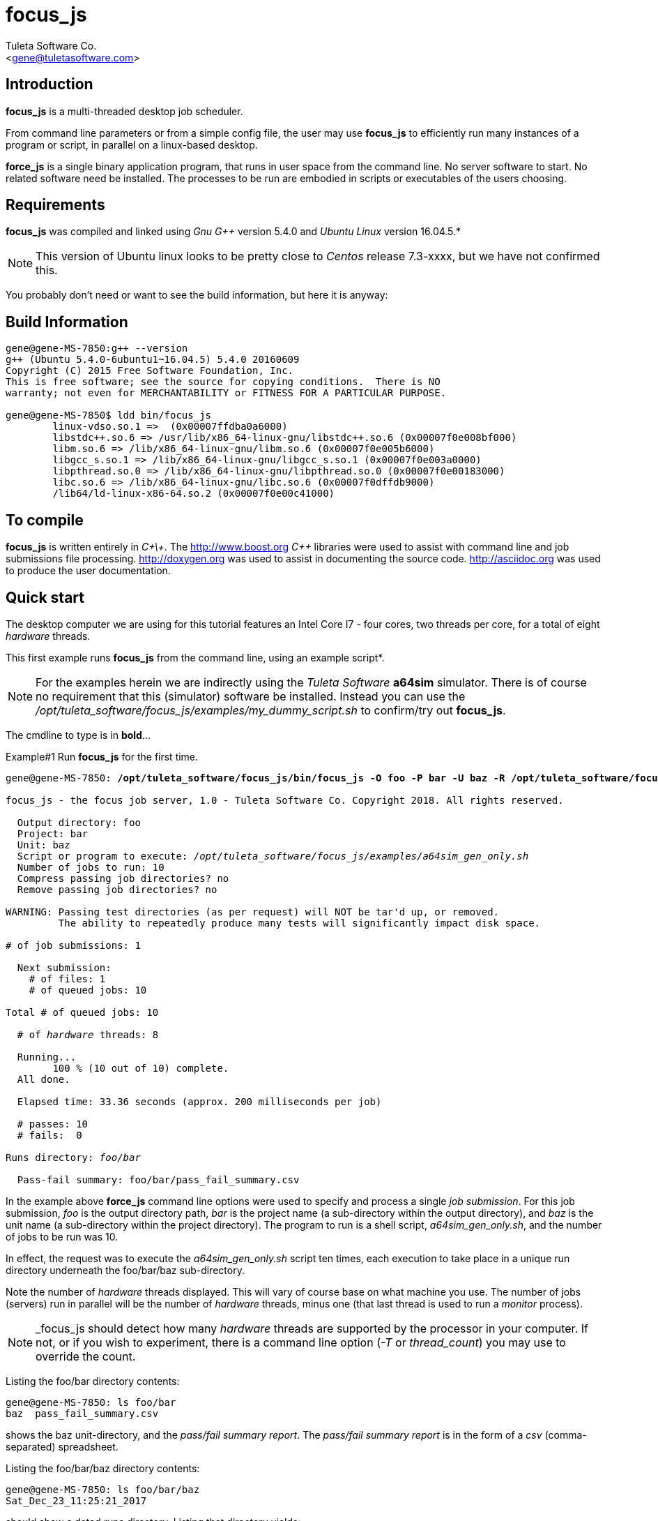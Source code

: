 focus_js
========
:Author:    Tuleta Software Co.
:Email:     <gene@tuletasoftware.com>
:Date:      1/25/2018
:Revision:  1.0


Introduction
------------
*focus_js* is a multi-threaded desktop job scheduler.

From command line parameters or from a simple config file, the user may use *focus_js* to efficiently run many instances of a
program or script, in parallel on a linux-based desktop.

*force_js* is a single binary application program, that runs in user space from the command line. No server software
to start. No related software need be installed. The processes to be run are embodied in scripts or executables of
the users choosing.


Requirements
------------
*focus_js* was compiled and linked using 'Gnu G++' version 5.4.0 and 'Ubuntu Linux' version 16.04.5.*

NOTE: This version of Ubuntu linux looks to be pretty close to 'Centos' release 7.3-xxxx, but we have not confirmed this.

You probably don't need or want to see the build information, but here it is anyway:

Build Information
-----------------
----
gene@gene-MS-7850:g++ --version
g++ (Ubuntu 5.4.0-6ubuntu1~16.04.5) 5.4.0 20160609
Copyright (C) 2015 Free Software Foundation, Inc.
This is free software; see the source for copying conditions.  There is NO
warranty; not even for MERCHANTABILITY or FITNESS FOR A PARTICULAR PURPOSE.

gene@gene-MS-7850$ ldd bin/focus_js
	linux-vdso.so.1 =>  (0x00007ffdba0a6000)
	libstdc++.so.6 => /usr/lib/x86_64-linux-gnu/libstdc++.so.6 (0x00007f0e008bf000)
	libm.so.6 => /lib/x86_64-linux-gnu/libm.so.6 (0x00007f0e005b6000)
	libgcc_s.so.1 => /lib/x86_64-linux-gnu/libgcc_s.so.1 (0x00007f0e003a0000)
	libpthread.so.0 => /lib/x86_64-linux-gnu/libpthread.so.0 (0x00007f0e00183000)
	libc.so.6 => /lib/x86_64-linux-gnu/libc.so.6 (0x00007f0dffdb9000)
	/lib64/ld-linux-x86-64.so.2 (0x00007f0e00c41000)
----

To compile
----------
*focus_js* is written entirely in 'C\+\+'. The http://www.boost.org 'C++' libraries were used to assist with command line and
job submissions file processing. http://doxygen.org was used to assist in documenting
the source code. http://asciidoc.org was used to produce the user documentation.

Quick start
-----------
The desktop computer we are using for this tutorial features an Intel Core I7 - four cores, two threads per core,
for a total of eight 'hardware' threads.

This first example runs *focus_js* from the command line, using an example script*. 

NOTE: For the examples herein we are indirectly using the 'Tuleta Software' *a64sim* simulator. There is of course no requirement that this (simulator)
software be installed. Instead you can use the '/opt/tuleta_software/focus_js/examples/my_dummy_script.sh' to confirm/try out *focus_js*.

The cmdline to type is in *bold*...

.Example#1 Run *focus_js* for the first time.
[subs="quotes"]
----
gene@gene-MS-7850: */opt/tuleta_software/focus_js/bin/focus_js -O foo -P bar -U baz -R /opt/tuleta_software/focus_js/examples/a64sim_gen_only.sh -N 10*

focus_js - the focus job server, 1.0 - Tuleta Software Co. Copyright 2018. All rights reserved.

  Output directory: foo
  Project: bar
  Unit: baz
  Script or program to execute: '/opt/tuleta_software/focus_js/examples/a64sim_gen_only.sh'
  Number of jobs to run: 10
  Compress passing job directories? no
  Remove passing job directories? no

WARNING: Passing test directories (as per request) will NOT be tar'd up, or removed.
         The ability to repeatedly produce many tests will significantly impact disk space.

# of job submissions: 1

  Next submission:
    # of files: 1
    # of queued jobs: 10

Total # of queued jobs: 10

  # of 'hardware' threads: 8

  Running...
	100 % (10 out of 10) complete.
  All done.

  Elapsed time: 33.36 seconds (approx. 200 milliseconds per job)

  # passes: 10
  # fails:  0

Runs directory: 'foo/bar'

  Pass-fail summary: foo/bar/pass_fail_summary.csv
----

In the example above *force_js* command line options were used to specify and process a single 'job submission'. For this job submission,
'foo' is the output directory path, 'bar' is the project name (a sub-directory within the output directory),
and 'baz' is the unit name (a sub-directory within the project directory). The program to run
is a shell script, 'a64sim_gen_only.sh', and the number of jobs to be run was 10.

In effect, the request was to execute the 'a64sim_gen_only.sh' script ten times, each execution to take place
in a unique run directory underneath the foo/bar/baz sub-directory.

Note the number of 'hardware' threads displayed. This will vary of course base on what machine you use. The number of jobs (servers)
run in parallel will be the number of 'hardware' threads, minus one (that last thread is used to run a 'monitor' process).

NOTE: _focus_js should detect how many 'hardware' threads are supported by the processor in your computer. If not, or if you
wish to experiment, there is a command line option ('-T' or 'thread_count') you may use to override the count. 

Listing the foo/bar directory contents:
----
gene@gene-MS-7850: ls foo/bar
baz  pass_fail_summary.csv
----

shows the baz unit-directory, and the 'pass/fail summary report'. The 'pass/fail summary report' is in the form of
a 'csv' (comma-separated) spreadsheet.

Listing the foo/bar/baz directory contents:
----
gene@gene-MS-7850: ls foo/bar/baz
Sat_Dec_23_11:25:21_2017
----

should show a dated runs directory. Listing that directory yields:
----
gene@gene-MS-7850: ls foo/bar/baz/Sat_Dec_23_11:25:21_2017
00000  00001  00002  00003  00004  00005  00006  00007  00008  00009
----

There is a unique numbered directory for each individual job run. Listing the first such directory:
----
gene@gene-MS-7850: ls foo/bar/baz/Sat_Dec_23_11:25:21_2017/00000
gend_test.elf  gen.log  runlog.stderr  runlog.stdout
----

The 'a64sim_gen_only.sh' example shell script executed the *a64sim* simulator to produce the 'gend_test.elf' file, redirecting
the output to the gen.log. The *a64sim* simulator was again executed, this time using the 'gend_test.elf' file as input.*

*focus_js* in turn ran the 'a64sim_gen_only.sh' in a shell, redirecting standard out and standard error to the files
runlog.stdout and runlog.stderr.

NOTE: The shell script exit code should be set to zero (0) for a successful execution, or of course, to a non-zero value to
indicate failure. The example scripts used herein are simple 'bourne shell' scripts. The scripts you choose to implement could be
'csh', 'python', 'perl', 'haskell', etc., or any other scripting language or executable program.

Speaking of disk space used (we weren't, but lets say we were), heres how much space the 'foo' output directory uses:
----
gene@gene-MS-7850:du -h foo
136K	foo/bar/baz/Sat_Dec_23_11:25:21_2017/00002
136K	foo/bar/baz/Sat_Dec_23_11:25:21_2017/00000
136K	foo/bar/baz/Sat_Dec_23_11:25:21_2017/00009
136K	foo/bar/baz/Sat_Dec_23_11:25:21_2017/00003
136K	foo/bar/baz/Sat_Dec_23_11:25:21_2017/00007
136K	foo/bar/baz/Sat_Dec_23_11:25:21_2017/00008
136K	foo/bar/baz/Sat_Dec_23_11:25:21_2017/00001
136K	foo/bar/baz/Sat_Dec_23_11:25:21_2017/00004
136K	foo/bar/baz/Sat_Dec_23_11:25:21_2017/00006
136K	foo/bar/baz/Sat_Dec_23_11:25:21_2017/00005
1.4M	foo/bar/baz/Sat_Dec_23_11:25:21_2017
1.4M	foo/bar/baz
1.4M	foo/bar
1.4M	foo
----

Ouch! We only made ten runs, but used over a meg of space. If we had submitted a large number of runs, a significant
amount of disk space would be required. There are a couple of options you can use to mitigate the amount of storage
chewed up.

Use the _-Z_ (compress passes) option to cause each run directory to be tar'd and zip'd after execution. This
will be performed for any passing program run (a run is considered to pass or fail based on the exit-code for
the program or script under test).

Use the _-K_ (clobber passes) option to cause each (passing) run directory to be removed after execution.
Insofar as disk space goes, this is the best option.


.Example#2 Run *focus_js* from the command line again, this time with a larger run count and using the 'compress' option...
[subs="quotes"]
----
gene@gene-MS-7850: */opt/tuleta_software/focus_js/bin/focus_js -O foo -P bar -U baz -R /opt/tuleta_software/focus_js/examples/a64sim_gen_only.sh -N 1000 --compress_passes*

focus_js - the focus job server, 1.0 - Tuleta Software Co. Copyright 2018. All rights reserved.

  Output directory: foo
  Project: bar
  Unit: baz
  Script or program to execute: '/opt/tuleta_software/focus_js/examples/a64sim_gen_only.sh'
  Number of jobs to run: 1000
  Compress passing job directories? yes
  Remove passing job directories? no

# of job submissions: 1

  Next submission:
    # of files: 1
    # of queued jobs: 1000

Total # of queued jobs: 1000

  # of 'hardware' threads: 8

  Running...
	100 % (1000 out of 1000) complete.
  All done.

  Elapsed time: 150.04 seconds (approx. 15 milliseconds per job)

  # passes: 1000
  # fails:  0

Runs directory: 'foo/bar'

  Pass-fail summary: foo/bar/pass_fail_summary.csv

gene@gene-MS-7850:~/Desktop/job_server$du -h foo
50M	foo/bar/baz/Fri_Dec_29_11:58:41_2017
50M	foo/bar/baz
50M	foo/bar
50M	foo
----

Okay, using _focus_js_ we generated and simulated a thousand tests, each test comprised of one thousand instructions. We used the
_compress_passes_ cmdline option to cause all run directories to be tar'd and gzip'd. Even so, we still used 50M. Something to
consider when you write your own tests to run.

Note also the (approx) time per job went way down. Running 1k jobs across 'N' threads yields a much better utilitization of cpu time, then running just ten jobs.

Lets purge the 'foo' directory, and run from the command line once more, using a couple more interesting options...

.Example#3 Run *focus_js* from the command line again, with 1k run count and using the 'clobber' and 'fails_count' options...
[subs="quotes"]
----
gene@gene-MS-7850: rm -rf foo

gene@gene-MS-7850: */opt/tuleta_software/focus_js/bin/focus_js -O foo -P bar -U baz -R /opt/tuleta_software/focus_js/examples/a64sim_gen_only.sh -N 1000 -K -X 10*

focus_js - the focus job server, 1.0 - Tuleta Software Co. Copyright 2018. All rights reserved.

  Output directory: foo
  Project: bar
  Unit: baz
  Script or program to execute: '/opt/tuleta_software/focus_js/examples/a64sim_gen_only.sh'
  Number of jobs to run: 1000
  Compress passing job directories? no
  Remove passing job directories? yes

# of job submissions: 1

  Next submission:
    # of files: 1
    # of queued jobs: 1000

Total # of queued jobs: 1000

  # of 'hardware' threads: 8

  Running...
	100 % (1000 out of 1000) complete.
  All done.

  Elapsed time: 140.03 seconds (approx. 14 milliseconds per job)

  # passes: 1000
  # fails:  0

Runs directory: 'foo/bar'

  Pass-fail summary: foo/bar/pass_fail_summary.csv

gene@gene-MS-7850:~/Desktop/job_server$du -u foo
4.0K	foo/bar/baz/Fri_Dec_29_12:26:30_2017
8.0K	foo/bar/baz
16K	foo/bar
20K	foo
----

We used the '-K' ('clobber') option to specify that run directories for any test that passes can safely be removed. We also specified (via the '-X' or 'fails_count' option) that we can tolerate no more than ten fails. Once this 'fails threshhold' is reached the job servers will shut down. Use these two options in concert when you want to run/test some potentially error prone process.

When you run _force_js_ from the command line, you are specifying the parameters for a single 'job submission'. That 'job submission' could result in a single instance of execution of some process (perhaps not too interesting, but a good way to prove out your process before submitting 10k jobs!) or in a multitude of executions (hopefully what you had intended).

Use the '-S' ('submissions_file') cmdline option to specify job submissions from file. Review the 'example_project.info' file in the _focus_js_ install/examples directory. Using the 'job submissions' file one could describe multiple job submissions in the form of multiple projects, or projects/units. For each job submission you can include a runs count, fails count, script to run, cmdline options, etc. A 'master' runs count and fails count could also be specified. The master runs count can be thought of as a repeat count. The master fails count applies to an entire _focus_js_ run.

Use the '-F' (files) cmdline option to specify a list of files to process as input to the run script*. If the number of files submitted is say fifty, and the run count is one, then fifty instances of the run script will be executed, and the command line used to execute the run script will include one of the input files.

NOTE: Its not literally a list of files, but a files 'pattern' such as '/srcs/*.elf'. To keep the file list pattern from being expanded
by the shell when running _force_js_, enclose the pattern in single quotes. 

Caveats
-------
In the current implementation there is no 'timeout' associated with either an individual instance of execution or  the set of
job submission(s) as a whole.

If this is a concern, run _focus_js_ via the 'linux' 'timeout' or similar program. Alternately, build some sort of timeout capability
into the run script you implement.

You may terminate _focus_js_ execution at any time by pressing 'ctrl-C'.


Summary
-------
*focus_js* is a multi-threaded desktop job scheduler.

From command line parameters or from a config file, the user may use *focus_js* to efficiently run many instances of a
program or script, in parallel on a linux-based desktop.

Cheers,

The staff of Tuleta Software.
